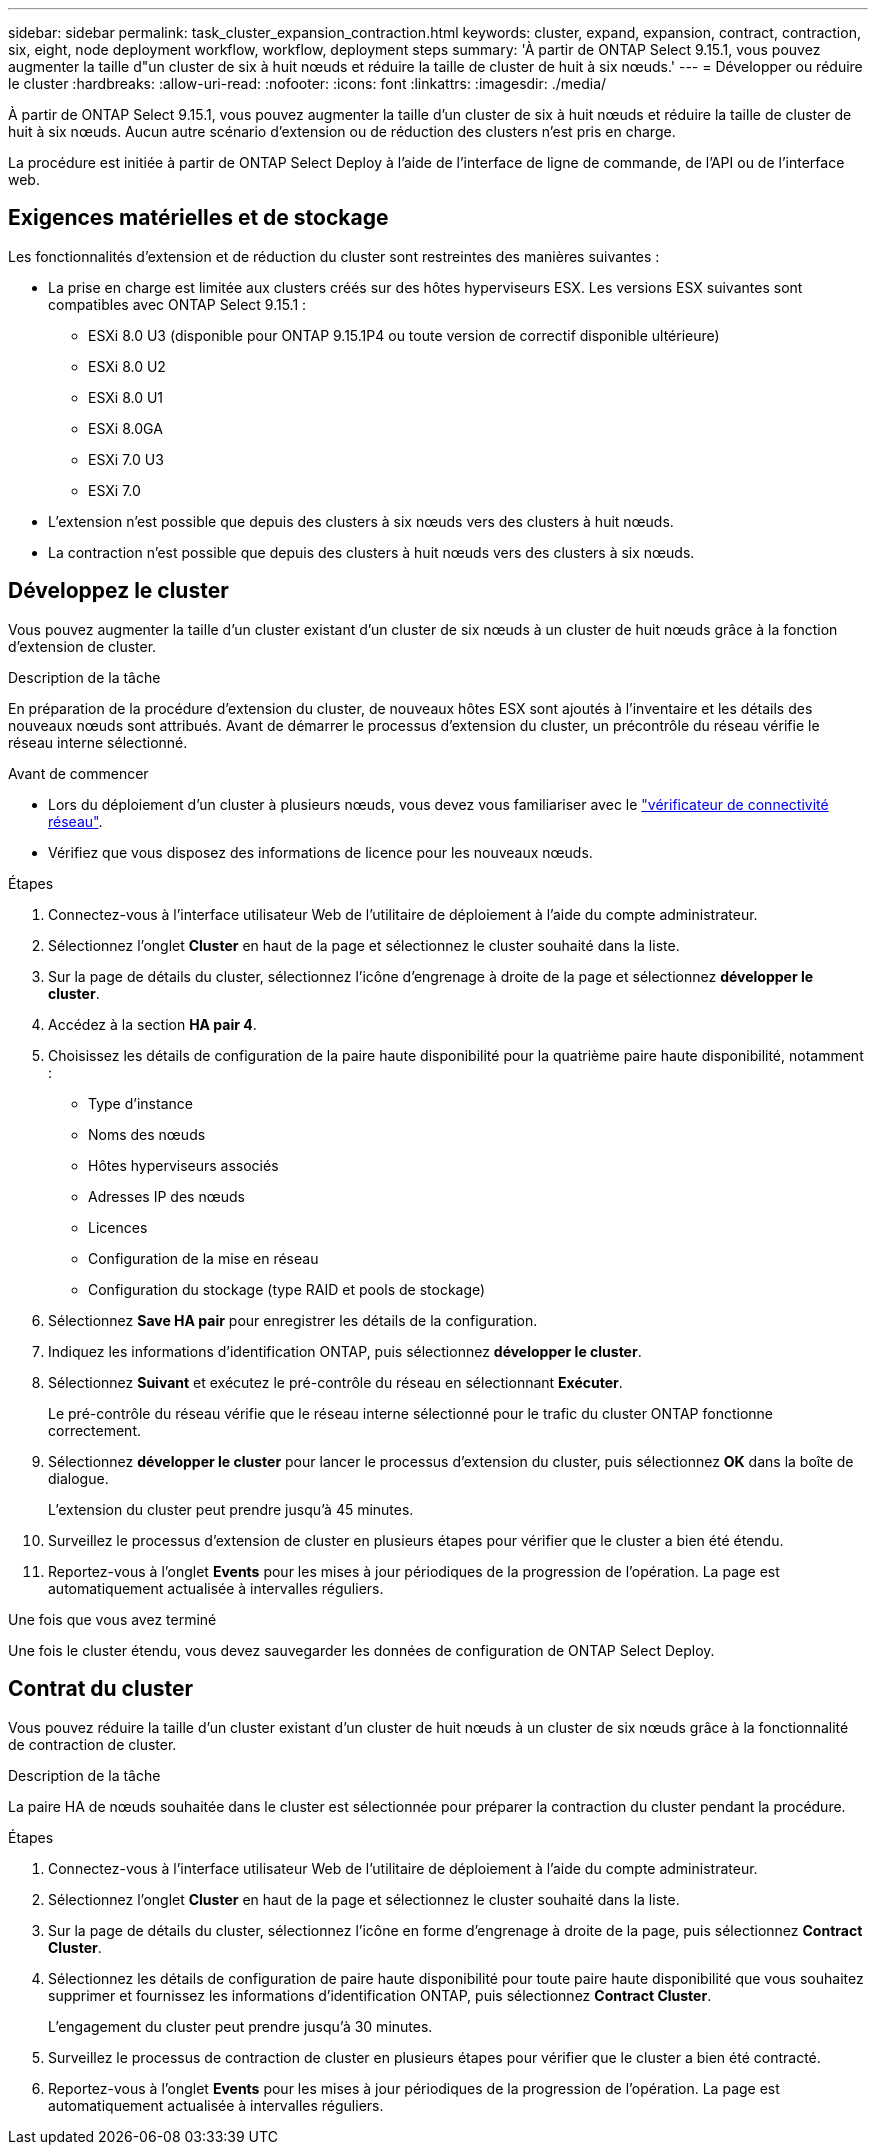 ---
sidebar: sidebar 
permalink: task_cluster_expansion_contraction.html 
keywords: cluster, expand, expansion, contract, contraction, six, eight, node deployment workflow, workflow, deployment steps 
summary: 'À partir de ONTAP Select 9.15.1, vous pouvez augmenter la taille d"un cluster de six à huit nœuds et réduire la taille de cluster de huit à six nœuds.' 
---
= Développer ou réduire le cluster
:hardbreaks:
:allow-uri-read: 
:nofooter: 
:icons: font
:linkattrs: 
:imagesdir: ./media/


[role="lead"]
À partir de ONTAP Select 9.15.1, vous pouvez augmenter la taille d'un cluster de six à huit nœuds et réduire la taille de cluster de huit à six nœuds. Aucun autre scénario d'extension ou de réduction des clusters n'est pris en charge.

La procédure est initiée à partir de ONTAP Select Deploy à l'aide de l'interface de ligne de commande, de l'API ou de l'interface web.



== Exigences matérielles et de stockage

Les fonctionnalités d'extension et de réduction du cluster sont restreintes des manières suivantes :

* La prise en charge est limitée aux clusters créés sur des hôtes hyperviseurs ESX. Les versions ESX suivantes sont compatibles avec ONTAP Select 9.15.1 :
+
** ESXi 8.0 U3 (disponible pour ONTAP 9.15.1P4 ou toute version de correctif disponible ultérieure)
** ESXi 8.0 U2
** ESXi 8.0 U1
** ESXi 8.0GA
** ESXi 7.0 U3
** ESXi 7.0


* L'extension n'est possible que depuis des clusters à six nœuds vers des clusters à huit nœuds.
* La contraction n'est possible que depuis des clusters à huit nœuds vers des clusters à six nœuds.




== Développez le cluster

Vous pouvez augmenter la taille d'un cluster existant d'un cluster de six nœuds à un cluster de huit nœuds grâce à la fonction d'extension de cluster.

.Description de la tâche
En préparation de la procédure d'extension du cluster, de nouveaux hôtes ESX sont ajoutés à l'inventaire et les détails des nouveaux nœuds sont attribués. Avant de démarrer le processus d'extension du cluster, un précontrôle du réseau vérifie le réseau interne sélectionné.

.Avant de commencer
* Lors du déploiement d'un cluster à plusieurs nœuds, vous devez vous familiariser avec le link:https://docs.netapp.com/us-en/ontap-select/task_adm_connectivity.html["vérificateur de connectivité réseau"].
* Vérifiez que vous disposez des informations de licence pour les nouveaux nœuds.


.Étapes
. Connectez-vous à l'interface utilisateur Web de l'utilitaire de déploiement à l'aide du compte administrateur.
. Sélectionnez l'onglet *Cluster* en haut de la page et sélectionnez le cluster souhaité dans la liste.
. Sur la page de détails du cluster, sélectionnez l'icône d'engrenage à droite de la page et sélectionnez *développer le cluster*.
. Accédez à la section *HA pair 4*.
. Choisissez les détails de configuration de la paire haute disponibilité pour la quatrième paire haute disponibilité, notamment :
+
** Type d'instance
** Noms des nœuds
** Hôtes hyperviseurs associés
** Adresses IP des nœuds
** Licences
** Configuration de la mise en réseau
** Configuration du stockage (type RAID et pools de stockage)


. Sélectionnez *Save HA pair* pour enregistrer les détails de la configuration.
. Indiquez les informations d'identification ONTAP, puis sélectionnez *développer le cluster*.
. Sélectionnez *Suivant* et exécutez le pré-contrôle du réseau en sélectionnant *Exécuter*.
+
Le pré-contrôle du réseau vérifie que le réseau interne sélectionné pour le trafic du cluster ONTAP fonctionne correctement.

. Sélectionnez *développer le cluster* pour lancer le processus d'extension du cluster, puis sélectionnez *OK* dans la boîte de dialogue.
+
L'extension du cluster peut prendre jusqu'à 45 minutes.

. Surveillez le processus d'extension de cluster en plusieurs étapes pour vérifier que le cluster a bien été étendu.
. Reportez-vous à l'onglet *Events* pour les mises à jour périodiques de la progression de l'opération. La page est automatiquement actualisée à intervalles réguliers.


.Une fois que vous avez terminé
Une fois le cluster étendu, vous devez sauvegarder les données de configuration de ONTAP Select Deploy.



== Contrat du cluster

Vous pouvez réduire la taille d'un cluster existant d'un cluster de huit nœuds à un cluster de six nœuds grâce à la fonctionnalité de contraction de cluster.

.Description de la tâche
La paire HA de nœuds souhaitée dans le cluster est sélectionnée pour préparer la contraction du cluster pendant la procédure.

.Étapes
. Connectez-vous à l'interface utilisateur Web de l'utilitaire de déploiement à l'aide du compte administrateur.
. Sélectionnez l'onglet *Cluster* en haut de la page et sélectionnez le cluster souhaité dans la liste.
. Sur la page de détails du cluster, sélectionnez l'icône en forme d'engrenage à droite de la page, puis sélectionnez *Contract Cluster*.
. Sélectionnez les détails de configuration de paire haute disponibilité pour toute paire haute disponibilité que vous souhaitez supprimer et fournissez les informations d'identification ONTAP, puis sélectionnez *Contract Cluster*.
+
L'engagement du cluster peut prendre jusqu'à 30 minutes.

. Surveillez le processus de contraction de cluster en plusieurs étapes pour vérifier que le cluster a bien été contracté.
. Reportez-vous à l'onglet *Events* pour les mises à jour périodiques de la progression de l'opération. La page est automatiquement actualisée à intervalles réguliers.

